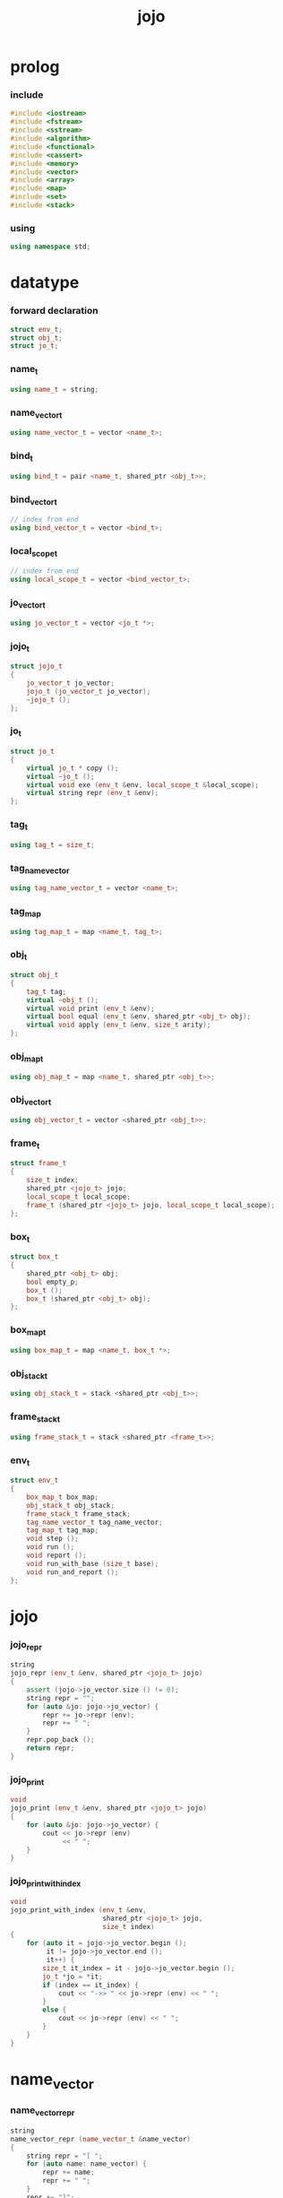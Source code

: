 #+html_head: <link rel="stylesheet" href="css/org-page.css"/>
#+property: tangle jojo.cpp
#+title: jojo

* prolog

*** include

    #+begin_src cpp
    #include <iostream>
    #include <fstream>
    #include <sstream>
    #include <algorithm>
    #include <functional>
    #include <cassert>
    #include <memory>
    #include <vector>
    #include <array>
    #include <map>
    #include <set>
    #include <stack>
    #+end_src

*** using

    #+begin_src cpp
    using namespace std;
    #+end_src

* datatype

*** forward declaration

    #+begin_src cpp
    struct env_t;
    struct obj_t;
    struct jo_t;
    #+end_src

*** name_t

    #+begin_src cpp
    using name_t = string;
    #+end_src

*** name_vector_t

    #+begin_src cpp
    using name_vector_t = vector <name_t>;
    #+end_src

*** bind_t

    #+begin_src cpp
    using bind_t = pair <name_t, shared_ptr <obj_t>>;
    #+end_src

*** bind_vector_t

    #+begin_src cpp
    // index from end
    using bind_vector_t = vector <bind_t>;
    #+end_src

*** local_scope_t

    #+begin_src cpp
    // index from end
    using local_scope_t = vector <bind_vector_t>;
    #+end_src

*** jo_vector_t

    #+begin_src cpp
    using jo_vector_t = vector <jo_t *>;
    #+end_src

*** jojo_t

    #+begin_src cpp
    struct jojo_t
    {
        jo_vector_t jo_vector;
        jojo_t (jo_vector_t jo_vector);
        ~jojo_t ();
    };
    #+end_src

*** jo_t

    #+begin_src cpp
    struct jo_t
    {
        virtual jo_t * copy ();
        virtual ~jo_t ();
        virtual void exe (env_t &env, local_scope_t &local_scope);
        virtual string repr (env_t &env);
    };
    #+end_src

*** tag_t

    #+begin_src cpp
    using tag_t = size_t;
    #+end_src

*** tag_name_vector

    #+begin_src cpp
    using tag_name_vector_t = vector <name_t>;
    #+end_src

*** tag_map

    #+begin_src cpp
    using tag_map_t = map <name_t, tag_t>;
    #+end_src

*** obj_t

    #+begin_src cpp
    struct obj_t
    {
        tag_t tag;
        virtual ~obj_t ();
        virtual void print (env_t &env);
        virtual bool equal (env_t &env, shared_ptr <obj_t> obj);
        virtual void apply (env_t &env, size_t arity);
    };
    #+end_src

*** obj_map_t

    #+begin_src cpp
    using obj_map_t = map <name_t, shared_ptr <obj_t>>;
    #+end_src

*** obj_vector_t

    #+begin_src cpp
    using obj_vector_t = vector <shared_ptr <obj_t>>;
    #+end_src

*** frame_t

    #+begin_src cpp
    struct frame_t
    {
        size_t index;
        shared_ptr <jojo_t> jojo;
        local_scope_t local_scope;
        frame_t (shared_ptr <jojo_t> jojo, local_scope_t local_scope);
    };
    #+end_src

*** box_t

    #+begin_src cpp
    struct box_t
    {
        shared_ptr <obj_t> obj;
        bool empty_p;
        box_t ();
        box_t (shared_ptr <obj_t> obj);
    };
    #+end_src

*** box_map_t

    #+begin_src cpp
    using box_map_t = map <name_t, box_t *>;
    #+end_src

*** obj_stack_t

    #+begin_src cpp
    using obj_stack_t = stack <shared_ptr <obj_t>>;
    #+end_src

*** frame_stack_t

    #+begin_src cpp
    using frame_stack_t = stack <shared_ptr <frame_t>>;
    #+end_src

*** env_t

    #+begin_src cpp
    struct env_t
    {
        box_map_t box_map;
        obj_stack_t obj_stack;
        frame_stack_t frame_stack;
        tag_name_vector_t tag_name_vector;
        tag_map_t tag_map;
        void step ();
        void run ();
        void report ();
        void run_with_base (size_t base);
        void run_and_report ();
    };
    #+end_src

* jojo

*** jojo_repr

    #+begin_src cpp
    string
    jojo_repr (env_t &env, shared_ptr <jojo_t> jojo)
    {
        assert (jojo->jo_vector.size () != 0);
        string repr = "";
        for (auto &jo: jojo->jo_vector) {
            repr += jo->repr (env);
            repr += " ";
        }
        repr.pop_back ();
        return repr;
    }
    #+end_src

*** jojo_print

    #+begin_src cpp
    void
    jojo_print (env_t &env, shared_ptr <jojo_t> jojo)
    {
        for (auto &jo: jojo->jo_vector) {
            cout << jo->repr (env)
                 << " ";
        }
    }
    #+end_src

*** jojo_print_with_index

    #+begin_src cpp
    void
    jojo_print_with_index (env_t &env,
                           shared_ptr <jojo_t> jojo,
                           size_t index)
    {
        for (auto it = jojo->jo_vector.begin ();
             it != jojo->jo_vector.end ();
             it++) {
            size_t it_index = it - jojo->jo_vector.begin ();
            jo_t *jo = *it;
            if (index == it_index) {
                cout << "->> " << jo->repr (env) << " ";
            }
            else {
                cout << jo->repr (env) << " ";
            }
        }
    }
    #+end_src

* name_vector

*** name_vector_repr

    #+begin_src cpp
    string
    name_vector_repr (name_vector_t &name_vector)
    {
        string repr = "[ ";
        for (auto name: name_vector) {
            repr += name;
            repr += " ";
        }
        repr += "]";
        return repr;
    }
    #+end_src

* obj

*** tag

***** tagging

      #+begin_src cpp
      tag_t
      tagging (env_t &env, name_t name)
      {
          auto it = env.tag_map.find (name);
          if (it != env.tag_map.end ()) {
              tag_t tag = it->second;
              return tag;
          }
          else {
              auto tag = env.tag_name_vector.size ();
              env.tag_map [name] = tag;
              env.tag_name_vector.push_back (name);
              return tag;
          }
      }
      #+end_src

***** name_of_tag

      #+begin_src cpp
      name_t
      name_of_tag (env_t &env, tag_t tag)
      {
          return env.tag_name_vector [tag];
      }
      #+end_src

*** local

***** bind_vector_print

      #+begin_src cpp
      void
      bind_vector_print (env_t &env, bind_vector_t bind_vector)
      {
          for (auto it = bind_vector.rbegin ();
               it != bind_vector.rend ();
               it++) {
              cout << "("
                   << distance(bind_vector.rbegin (), it)
                   << " ";
              cout << it->first
                   << " = ";
              auto obj = it->second;
              obj->print (env);
              cout << ") ";
          }
      }
      #+end_src

***** local_scope_print

      #+begin_src cpp
      void
      local_scope_print (env_t &env, local_scope_t local_scope)
      {
          for (auto it = local_scope.rbegin ();
               it != local_scope.rend ();
               it++) {
              cout << "    "
                   << distance(local_scope.rbegin (), it)
                   << " ";
              bind_vector_print (env, *it);
              cout << "\n";
          }
      }
      #+end_src

*** obj

***** obj_t::~obj_t

      #+begin_src cpp
      obj_t::~obj_t ()
      {
          // all classes that will be derived from
          // should have a virtual or protected destructor,
          // otherwise deleting an instance via a pointer
          // to a base class results in undefined behavior.
      }
      #+end_src

***** obj_t::print

      #+begin_src cpp
      void
      obj_t::print (env_t &env)
      {
          cout << "#<"
               << name_of_tag (env, this->tag)
               << ">";
      }
      #+end_src

***** obj_t::equal

      #+begin_src cpp
      bool
      obj_t::equal (env_t &env, shared_ptr <obj_t> obj)
      {
          if (this->tag != obj->tag)
              return false;
          else {
              cout << "- fatal error : obj_t::equal" << "\n"
                   << "  equal is not implemented for  : "
                   << name_of_tag (env, obj->tag) << "\n"
                   << "\n";
              exit (1);
          }
      }
      #+end_src

***** obj_t::apply

      #+begin_src cpp
      void
      obj_t::apply (env_t &env, size_t arity)
      {
          cout << "- fatal error : applying non applicable object" << "\n";
          exit (1);
      }
      #+end_src

*** lambda

***** number_of_obj_in_bind_vector

      #+begin_src cpp
      size_t
      number_of_obj_in_bind_vector (bind_vector_t &bind_vector)
      {
          size_t sum = 0;
          auto begin = bind_vector.begin ();
          auto end = bind_vector.end ();
          for (auto it = begin; it != end; it++)
              if (it->second)
                  sum++;
          return sum;
      }
      #+end_src

***** lambda_o

      #+begin_src cpp
      struct lambda_o: obj_t
      {
          name_vector_t name_vector;
          shared_ptr <jojo_t> jojo;
          bind_vector_t bind_vector;
          local_scope_t local_scope;
          lambda_o (env_t &env,
                    name_vector_t name_vector,
                    shared_ptr <jojo_t> jojo,
                    bind_vector_t bind_vector,
                    local_scope_t local_scope);
          bool equal (env_t &env, shared_ptr <obj_t> obj);
          void apply (env_t &env, size_t arity);
          void print (env_t &env);
      };
      #+end_src

***** lambda_o::lambda_o

      #+begin_src cpp
      lambda_o::
      lambda_o (env_t &env,
                name_vector_t name_vector,
                shared_ptr <jojo_t> jojo,
                bind_vector_t bind_vector,
                local_scope_t local_scope)
      {
          this->tag = tagging (env, "lambda-t");
          this->name_vector = name_vector;
          this->jojo = jojo;
          this->bind_vector = bind_vector;
          this->local_scope = local_scope;
      }
      #+end_src

***** bind_vector_insert_obj

      #+begin_src cpp
      void
      bind_vector_insert_obj (bind_vector_t &bind_vector,
                              shared_ptr <obj_t> obj)
      {
          auto begin = bind_vector.rbegin ();
          auto end = bind_vector.rend ();
          for (auto it = begin; it != end; it++) {
              if (it->second == nullptr) {
                  it->second = obj;
                  return;
              }
          }
          cout << "- fatal error ! bind_vector_insert_obj" << "\n"
               << "  the bind_vector is filled" << "\n"
               << "\n";
          exit (1);
      }
      #+end_src

***** bind_vector_merge_obj_vector

      #+begin_src cpp
      bind_vector_t
      bind_vector_merge_obj_vector (bind_vector_t &old_bind_vector,
                                    obj_vector_t &obj_vector)
      {
          auto bind_vector = old_bind_vector;
          for (auto obj: obj_vector)
              bind_vector_insert_obj (bind_vector, obj);
          return bind_vector;
      }
      #+end_src

***** pick_up_obj_vector

      #+begin_src cpp
      obj_vector_t
      pick_up_obj_vector (env_t &env, size_t counter)
      {
          auto obj_vector = obj_vector_t ();
          while (counter > 0) {
              counter--;
              auto obj = env.obj_stack.top ();
              obj_vector.push_back (obj);
              env.obj_stack.pop ();
          }
          reverse (obj_vector.begin (),
                   obj_vector.end ());
          return obj_vector;
      }
      #+end_src

***** local_scope_extend

      #+begin_src cpp
      local_scope_t
      local_scope_extend (local_scope_t old_local_scope,
                          bind_vector_t bind_vector)
      {
          auto local_scope = old_local_scope;
          local_scope.push_back (bind_vector);
          return local_scope;
      }
      #+end_src

***** lambda_o::apply

      #+begin_src cpp
      void
      lambda_o::apply (env_t &env, size_t arity)
      {
          auto size = this->name_vector.size ();
          auto have = number_of_obj_in_bind_vector (this->bind_vector);
          auto lack = size - have;
          if (lack == arity) {
              auto obj_vector = pick_up_obj_vector
                  (env, arity);
              auto bind_vector = bind_vector_merge_obj_vector
                   (this->bind_vector, obj_vector);
              auto local_scope = local_scope_extend
                  (this->local_scope, bind_vector);
              auto frame = make_shared <frame_t>
                  (this->jojo, local_scope);
              env.frame_stack.push (frame);
          }
          else if (arity < lack) {
              auto obj_vector = pick_up_obj_vector
                  (env, arity);
              auto bind_vector = bind_vector_merge_obj_vector
                  (this->bind_vector, obj_vector);
              auto lambda = make_shared <lambda_o>
                  (env,
                   this->name_vector,
                   this->jojo,
                   bind_vector,
                   this->local_scope);
              env.obj_stack.push (lambda);
          }
          else {
              cout << "- fatal error : lambda_o::apply" << "\n"
                   << "  over-arity apply" << "\n"
                   << "  arity > lack" << "\n"
                   << "  arity : " << arity << "\n"
                   << "  lack : " << lack << "\n"
                   << "\n";
              exit (1);
          }
      }
      #+end_src

***** bind_equal

      #+begin_src cpp
      bool
      bind_equal (env_t &env,
                  bind_t &lhs,
                  bind_t &rhs)
      {
          if (lhs.first != rhs.first) return false;
          return lhs.second->equal (env, rhs.second);
      }
      #+end_src

***** bind_vector_equal

      #+begin_src cpp
      bool
      bind_vector_equal (env_t &env,
                         bind_vector_t &lhs,
                         bind_vector_t &rhs)
      {
          if (lhs.size () != rhs.size ()) return false;
          auto size = lhs.size ();
          auto index = 0;
          while (index < size) {
              if (! bind_equal (env, lhs [index], rhs [index]))
                  return false;
              index++;
          }
          return true;
      }
      #+end_src

***** local_scope_equal

      #+begin_src cpp
      bool
      local_scope_equal (env_t &env,
                         local_scope_t &lhs,
                         local_scope_t &rhs)
      {
          if (lhs.size () != rhs.size ()) return false;
          auto size = lhs.size ();
          auto index = 0;
          while (index < size) {
              if (! bind_vector_equal (env, lhs [index], rhs [index]))
                  return false;
              index++;
          }
          return true;
      }
      #+end_src

***** lambda_o::equal

      #+begin_src cpp
      bool
      lambda_o::equal (env_t &env, shared_ptr <obj_t> obj)
      {
          // raw pointers must be equal first
          if (this != obj.get ()) return false;
          auto that = static_pointer_cast <lambda_o> (obj);
          // then scopes
          if (local_scope_equal
              (env,
               this->local_scope,
               that->local_scope)) return false;
          // then bindings
          if (bind_vector_equal
              (env,
               this->bind_vector,
               that->bind_vector)) return false;
          else return true;
      }
      #+end_src

***** lambda_o::print

      #+begin_src cpp
      void
      lambda_o::print (env_t &env)
      {
          cout << "(lambda "
               << name_vector_repr (this->name_vector)
               << " "
               << jojo_repr (env, this->jojo)
               << ")";
      }
      #+end_src

*** string

***** str_o

      #+begin_src cpp
      struct str_o: obj_t
      {
          string str;
          str_o (env_t &env, string str);
          bool equal (env_t &env, shared_ptr <obj_t> obj);
          void print (env_t &env);
      };
      #+end_src

***** str_o::str_o

      #+begin_src cpp
      str_o::str_o (env_t &env, string str)
      {
          this->tag = tagging (env, "str-t");
          this->str = str;
      }
      #+end_src

***** str_o::print

      #+begin_src cpp
      void str_o::print (env_t &env)
      {
          cout << '"' << this->str << '"';
      }
      #+end_src

***** str_o::equal

      #+begin_src cpp
      bool
      str_o::equal (env_t &env, shared_ptr <obj_t> obj)
      {
          if (this->tag != obj->tag) return false;
          auto that = static_pointer_cast <str_o> (obj);
          return (this->str == that->str);
      }
      #+end_src

*** data

***** data_o

      #+begin_src cpp
      struct data_o: obj_t
      {
          obj_map_t obj_map;
          data_o (env_t &env,
                  tag_t tag,
                  obj_map_t obj_map);
          bool equal (env_t &env, shared_ptr <obj_t> obj);
          void print (env_t &env);
      };
      #+end_src

***** data_o::data_o

      #+begin_src cpp
      data_o::
      data_o (env_t &env,
              tag_t tag,
              obj_map_t obj_map)
      {
          this->tag = tag;
          this->obj_map = obj_map;
      }
      #+end_src

***** obj_map_equal

      #+begin_src cpp
      bool
      obj_map_equal (env_t &env, obj_map_t &lhs, obj_map_t &rhs)
      {
          if (lhs.size () != rhs.size ()) return false;
          for (auto &kv: lhs) {
              auto name = kv.first;
              auto it = rhs.find (name);
              if (it == rhs.end ()) return false;
              if (! kv.second->equal (env, it->second)) return false;
          }
          return true;
      }
      #+end_src

***** data_o::equal

      #+begin_src cpp
      bool
      data_o::equal (env_t &env, shared_ptr <obj_t> obj)
      {
          if (this->tag != obj->tag) return false;
          auto that = static_pointer_cast <data_o> (obj);
          return obj_map_equal (env, this->obj_map, that->obj_map);

      }
      #+end_src

***** [todo] data_o::print

      #+begin_src cpp
      void
      data_o::print (env_t &env)
      {
          // [todo]
      }
      #+end_src

*** data_cons

***** data_cons_o

      #+begin_src cpp
      struct data_cons_o: obj_t
      {
          tag_t type_tag;
          name_vector_t name_vector;
          obj_map_t obj_map;
          data_cons_o (env_t &env,
                       tag_t type_tag,
                       name_vector_t name_vector,
                       obj_map_t obj_map);
          void apply (env_t &env, size_t arity);
          bool equal (env_t &env, shared_ptr <obj_t> obj);
          void print (env_t &env);
      };
      #+end_src

***** data_cons_o::data_cons_o

      #+begin_src cpp
      data_cons_o::
      data_cons_o (env_t &env,
                   tag_t type_tag,
                   name_vector_t name_vector,
                   obj_map_t obj_map)
      {
          this->tag = tagging (env, "data-cons-t");
          this->type_tag = type_tag;
          this->name_vector = name_vector;
          this->obj_map = obj_map;
      }
      #+end_src

***** name_vector_obj_map_lack

      #+begin_src cpp
      name_vector_t
      name_vector_obj_map_lack (name_vector_t &old_name_vector,
                                obj_map_t &obj_map)
      {
          auto name_vector = name_vector_t ();
          for (auto name: old_name_vector) {
              auto it = obj_map.find (name);
              // not found == lack
              if (it == obj_map.end ())
                  name_vector.push_back (name);
          }
          return name_vector;
      }
      #+end_src

***** name_vector_obj_map_arity_lack

      #+begin_src cpp
      name_vector_t
      name_vector_obj_map_arity_lack (name_vector_t &old_name_vector,
                                      obj_map_t &obj_map,
                                      size_t arity)
      {
          auto name_vector = name_vector_obj_map_lack
              (old_name_vector, obj_map);
          auto lack = name_vector.size ();
          auto counter = lack - arity;
          while (counter > 0) {
              counter--;
              name_vector.pop_back ();
          }
          return name_vector;
      }
      #+end_src

***** pick_up_obj_map_and_merge

      #+begin_src cpp
      obj_map_t
      pick_up_obj_map_and_merge (env_t &env,
                                 name_vector_t &lack_name_vector,
                                 obj_map_t &old_obj_map)
      {
          auto obj_map = old_obj_map;
          auto begin = lack_name_vector.rbegin ();
          auto end = lack_name_vector.rend ();
          for (auto it = begin; it != end; it++) {
              name_t name = *it;
              auto obj = env.obj_stack.top ();
              env.obj_stack.pop ();
              obj_map [name] = obj;
          }
          return obj_map;
      }
      #+end_src

***** data_cons_o::apply

      #+begin_src cpp
      void
      data_cons_o::apply (env_t &env, size_t arity)
      {
          auto size = this->name_vector.size ();
          auto have = this->obj_map.size ();
          auto lack = size - have;
          if (lack == arity) {
              auto lack_name_vector = name_vector_obj_map_lack
                  (this->name_vector, this->obj_map);
              auto obj_map = pick_up_obj_map_and_merge
                  (env, lack_name_vector, this->obj_map);
              auto data = make_shared <data_o>
                  (env, this->type_tag, obj_map);
              env.obj_stack.push (data);
          }
          else if (arity < lack) {
              auto lack_name_vector = name_vector_obj_map_arity_lack
                  (this->name_vector, this->obj_map, arity);
              auto obj_map = pick_up_obj_map_and_merge
                  (env, lack_name_vector, this->obj_map);
              auto data_cons = make_shared <data_cons_o>
                  (env, this->type_tag, this->name_vector, obj_map);
              env.obj_stack.push (data_cons);
          }
          else {
              cout << "- fatal error : data_cons_o::apply" << "\n"
                   << "  over-arity apply" << "\n"
                   << "  arity > lack" << "\n"
                   << "  arity : " << arity << "\n"
                   << "  lack : " << lack << "\n"
                   << "\n";
              exit (1);
          }
      }
      #+end_src

***** data_cons_o::equal

      #+begin_src cpp
      bool
      data_cons_o::equal (env_t &env, shared_ptr <obj_t> obj)
      {
          if (this->tag != obj->tag) return false;
          auto that = static_pointer_cast <data_cons_o> (obj);
          if (this->type_tag != that->type_tag) return false;
          return obj_map_equal (env, this->obj_map, that->obj_map);
      }
      #+end_src

***** [todo] data_cons_o::print

      #+begin_src cpp
      void
      data_cons_o::print (env_t &env)
      {
          // [todo]
      }
      #+end_src

*** prim

***** prim_fn

      #+begin_src cpp
      using prim_fn = function
          <void (env_t &, obj_map_t &)>;
      #+end_src

***** prim_o

      #+begin_src cpp
      struct prim_o: obj_t
      {
          name_vector_t name_vector;
          prim_fn fn;
          obj_map_t obj_map;
          prim_o (env_t &env,
                  name_vector_t name_vector,
                  prim_fn fn,
                  obj_map_t obj_map);
          void print (env_t &env);
          bool equal (env_t &env, shared_ptr <obj_t> obj);
          void apply (env_t &env, size_t arity);
      };
      #+end_src

***** prim_o::prim_o

      #+begin_src cpp
      prim_o::prim_o (env_t &env,
                      name_vector_t name_vector,
                      prim_fn fn,
                      obj_map_t obj_map)
      {
          this->tag = tagging (env, "prim-t");
          this->name_vector = name_vector;
          this->fn = fn;
          this->obj_map = obj_map;
      }
      #+end_src

***** [todo] prim_o::print

      #+begin_src cpp
      void prim_o::print (env_t &env)
      {
          cout << "(prim "
               << name_vector_repr (this->name_vector)
               << ")";
      }
      #+end_src

***** prim_o::equal

      #+begin_src cpp
      bool prim_o::equal (env_t &env, shared_ptr <obj_t> obj)
      {
          if (this->tag != obj->tag) return false;
          auto that = static_pointer_cast <prim_o> (obj);
          if (this != obj.get ()) return false;
          return obj_map_equal (env, this->obj_map, that->obj_map);
      }
      #+end_src

***** prim_o::apply

      #+begin_src cpp
      void prim_o::apply (env_t &env, size_t arity)
      {
          auto size = this->name_vector.size ();
          auto have = this->obj_map.size ();
          auto lack = size - have;
          if (lack == arity) {
              auto lack_name_vector = name_vector_obj_map_lack
                  (this->name_vector, this->obj_map);
              auto obj_map = pick_up_obj_map_and_merge
                  (env, lack_name_vector, this->obj_map);
              this->fn (env, obj_map);
          }
          else if (arity < lack) {
              auto lack_name_vector = name_vector_obj_map_arity_lack
                  (this->name_vector, this->obj_map, arity);
              auto obj_map = pick_up_obj_map_and_merge
                  (env, lack_name_vector, this->obj_map);
              auto prim = make_shared <prim_o>
                  (env, this->name_vector, this->fn, obj_map);
              env.obj_stack.push (prim);
          }
          else {
              cout << "- fatal error : prim_o::apply" << "\n"
                   << "  over-arity apply" << "\n"
                   << "  arity > lack" << "\n"
                   << "  arity : " << arity << "\n"
                   << "  lack : " << lack << "\n"
                   << "\n";
              exit (1);
          }
      }
      #+end_src

* env

*** frame

***** frame_t::frame_t

      #+begin_src cpp
      frame_t::frame_t (shared_ptr <jojo_t> jojo,
                        local_scope_t local_scope)
      {
          this->index = 0;
          this->jojo = jojo;
          this->local_scope = local_scope;
      }
      #+end_src

***** frame_report

      #+begin_src cpp
      void
      frame_report (env_t &env, shared_ptr <frame_t> frame)
      {
          cout << "  - [" << frame->index+1
               << "/" << frame->jojo->jo_vector.size ()
               << "] ";
          jojo_print_with_index (env, frame->jojo, frame->index);
          cout << "\n";
          cout << "  - [" << frame->local_scope.size () << "] "
               << "local_scope - "
               << "\n";
          local_scope_print (env, frame->local_scope);
      }
      #+end_src

*** box

***** box_t::box_t

      #+begin_src cpp
      box_t::box_t ()
      {
          this->empty_p = true;
      }

      box_t::box_t (shared_ptr <obj_t> obj)
      {
          this->empty_p = false;
          this->obj = obj;
      }
      #+end_src

***** boxing

      #+begin_src cpp
      box_t *
      boxing (env_t &env, name_t name)
      {
          auto it = env.box_map.find (name);
          if (it != env.box_map.end ())
              return it->second;
          else {
              auto box = new box_t ();
              env.box_map [name] = box;
              return box;
          }
      }
      #+end_src

*** box_map

***** box_map_report

      #+begin_src cpp
      void
      box_map_report (env_t &env)
      {
          cout << "- [" << env.box_map.size () << "] "
               << "box_map - "
               << "\n";
          cout << "  ";
          for (auto &kv: env.box_map) {
              cout << "(" << kv.first << " = ";
              auto box = kv.second;
              box->obj->print (env);
              cout << ") ";
          }
          cout << "\n";
      }
      #+end_src

***** name_of_box

      #+begin_src cpp
      name_t
      name_of_box (env_t &env, box_t *box)
      {
          for (auto &kv: env.box_map) {
              auto name = kv.first;
              if (kv.second == box) {
                  return name;
              }
          }
          return "#non-name";
      }
      #+end_src

*** obj_stack

***** frame_stack_report

      #+begin_src cpp
      void
      frame_stack_report (env_t &env)
      {
          cout << "- [" << env.frame_stack.size () << "] "
               << "frame_stack - "
               << "\n";
          frame_stack_t frame_stack = env.frame_stack;
          while (! frame_stack.empty ()) {
             auto frame = frame_stack.top ();
             frame_report (env, frame);
             frame_stack.pop ();
          }
      }
      #+end_src

*** frame_stack

***** obj_stack_report

      #+begin_src cpp
      void
      obj_stack_report (env_t &env)
      {
          cout << "- [" << env.obj_stack.size () << "] "
               << "obj_stack - "
               << "\n";
          cout << "  ";
          auto obj_stack = env.obj_stack;
          while (! obj_stack.empty ()) {
              auto obj = obj_stack.top ();
              obj->print (env);
              cout << " ";
              obj_stack.pop ();
          }
          cout << "\n";
      }
      #+end_src

*** env_t::step

    #+begin_src cpp
    void
    env_t::step ()
    {
        auto frame = this->frame_stack.top ();
        size_t size = frame->jojo->jo_vector.size ();
        // it is assumed that jojo in frame are not empty
        assert (size != 0);
        size_t index = frame->index;
        frame->index++;
        // handle proper tail call
        if (index+1 == size) this->frame_stack.pop ();
        // since the last frame might be drop,
        //   we pass last local_scope as an extra argument.
        frame->jojo->jo_vector[index]->exe (*this, frame->local_scope);
    }
    #+end_src

*** env_t::run

    #+begin_src cpp
    void
    env_t::run ()
    {
        while (!this->frame_stack.empty ()) {
            this->step ();
        }
    }
    #+end_src

*** env_t::report

    #+begin_src cpp
    void
    env_t::report ()
    {
        box_map_report (*this);
        frame_stack_report (*this);
        obj_stack_report (*this);
        cout << "\n";
    }
    #+end_src

*** env_t::run_with_base

    #+begin_src cpp
    void
    env_t::run_with_base (size_t base)
    {
        while (this->frame_stack.size () > base) {
            this->step ();
        }
    }
    #+end_src

*** env_t::run_and_report

    #+begin_src cpp
    void
    env_t::run_and_report ()
    {
        this->report ();
        this->run ();
        this->report ();
    }
    #+end_src

* jo

*** jojo

***** jojo_t::jojo_t

      #+begin_src cpp
      jojo_t::
      jojo_t (jo_vector_t jo_vector)
      {
          this->jo_vector = jo_vector;
      }
      #+end_src

***** jojo_t::~jojo_t

      #+begin_src cpp
      jojo_t::
      ~jojo_t ()
      {
          for (jo_t *jo_ptr: this->jo_vector)
              delete jo_ptr;
      }
      #+end_src

*** jo

***** jo_t::copy


      #+begin_src cpp
      jo_t *
      jo_t::copy ()
      {
          cout << "- fatal error : jo_t::copy unknown jo" << "\n";
          exit (1);
      }
      #+end_src

***** jo_t::~jo_t

      #+begin_src cpp
      jo_t::~jo_t ()
      {
          // all classes that will be derived from
          // should have a virtual or protected destructor,
          // otherwise deleting an instance via a pointer
          // to a base class results in undefined behavior.
      }
      #+end_src

***** jo_t::exe

      #+begin_src cpp
      void
      jo_t::exe (env_t &env, local_scope_t &local_scope)
      {
          cout << "- fatal error : unknown jo" << "\n";
          exit (1);
      }
      #+end_src

***** jo_t::repr

      #+begin_src cpp
      string
      jo_t::repr (env_t &env)
      {
          return "(unknown)";
      }
      #+end_src

*** ref_jo

***** ref_jo_t

      #+begin_src cpp
      struct ref_jo_t: jo_t
      {
          box_t *box;
          ref_jo_t (box_t *box);
          jo_t * copy ();
          void exe (env_t &env, local_scope_t &local_scope);
          string repr (env_t &env);
      };
      #+end_src

***** ref_jo_t::ref_jo_t

      #+begin_src cpp
      ref_jo_t::ref_jo_t (box_t *box)
      {
          this->box = box;
      }
      #+end_src

***** ref_jo_t::copy

      #+begin_src cpp
      jo_t *
      ref_jo_t::copy ()
      {
          return new ref_jo_t (this->box);
      }
      #+end_src

***** ref_jo_t::exe

      #+begin_src cpp
      void
      ref_jo_t::exe (env_t &env, local_scope_t &local_scope)
      {
          assert (! this->box->empty_p);
          env.obj_stack.push (this->box->obj);
      }
      #+end_src

***** ref_jo_t::repr

      #+begin_src cpp
      string
      ref_jo_t::repr (env_t &env)
      {
          return name_of_box (env, this->box);
      }
      #+end_src

*** local_ref_jo

***** local_ref_jo_t

      #+begin_src cpp
      struct local_ref_jo_t: jo_t
      {
          size_t level;
          size_t index;
          local_ref_jo_t (size_t level, size_t index);
          jo_t * copy ();
          void exe (env_t &env, local_scope_t &local_scope);
          string repr (env_t &env);
      };
      #+end_src

***** local_ref_jo_t::local_ref_jo_t

      #+begin_src cpp
      local_ref_jo_t::
      local_ref_jo_t (size_t level, size_t index)
      {
          this->level = level;
          this->index = index;
      }
      #+end_src

***** local_ref_jo_t::copy

      #+begin_src cpp
      jo_t *
      local_ref_jo_t::copy ()
      {
          return new local_ref_jo_t (this->level, this->index);
      }
      #+end_src

***** vector_rev_ref

      #+begin_src cpp
      template <class T>
      T
      vector_rev_ref (vector <T> vect, size_t rev_index)
      {
          size_t size = vect.size ();
          size_t index = size - rev_index - 1;
          return vect [index];
      }
      #+end_src

***** local_ref_jo_t::exe

      #+begin_src cpp
      void
      local_ref_jo_t::exe (env_t &env, local_scope_t &local_scope)
      {
          // this is the only place where
          //   the local_scope in the arg of exe is uesd.
          auto bind_vector =
              vector_rev_ref (local_scope, this->level);
          auto bind =
              vector_rev_ref (bind_vector, this->index);
          auto obj = bind.second;
          env.obj_stack.push (obj);
      }
      #+end_src

***** local_ref_jo_t::repr

      #+begin_src cpp
      string
      local_ref_jo_t::repr (env_t &env)
      {
          return "(local " +
              to_string (this->level) + " " +
              to_string (this->index) + ")";
      }
      #+end_src

*** lambda_jo

***** lambda_jo_t

      #+begin_src cpp
      struct lambda_jo_t: jo_t
      {
          name_vector_t name_vector;
          shared_ptr <jojo_t> jojo;
          lambda_jo_t (name_vector_t name_vector,
                       shared_ptr <jojo_t> jojo);
          jo_t * copy ();
          void exe (env_t &env, local_scope_t &local_scope);
          string repr (env_t &env);
      };
      #+end_src

***** lambda_jo_t::lambda_jo_t

      #+begin_src cpp
      lambda_jo_t::
      lambda_jo_t (name_vector_t name_vector,
                   shared_ptr <jojo_t> jojo)
      {
          this->name_vector = name_vector;
          this->jojo = jojo;
      }
      #+end_src

***** lambda_jo_t::copy

      #+begin_src cpp
      jo_t *
      lambda_jo_t::copy ()
      {
          return new lambda_jo_t (this->name_vector, this->jojo);
      }
      #+end_src

***** bind_vector_from_name_vector

      #+begin_src cpp
      bind_vector_t
      bind_vector_from_name_vector (name_vector_t &name_vector)
      {
          auto bind_vector = bind_vector_t ();
          auto begin = name_vector.begin ();
          auto end = name_vector.end ();
          for (auto it = begin; it != end; it++)
              bind_vector.push_back (make_pair (*it, nullptr));
          return bind_vector;
      }
      #+end_src

***** lambda_jo_t::exe

      #+begin_src cpp
      void
      lambda_jo_t::exe (env_t &env, local_scope_t &local_scope)
      {
          auto frame = env.frame_stack.top ();
          auto lambda = make_shared <lambda_o>
              (env,
               this->name_vector,
               this->jojo,
               bind_vector_from_name_vector (this->name_vector),
               frame->local_scope);
          env.obj_stack.push (lambda);
      }
      #+end_src

***** lambda_jo_t::repr

      #+begin_src cpp
      string
      lambda_jo_t::repr (env_t &env)
      {
          return "(lambda " +
              name_vector_repr (this->name_vector) +
              " " +
              jojo_repr (env, this->jojo) +
              ")";
      }
      #+end_src

*** field_jo

***** field_jo_t

      #+begin_src cpp
      struct field_jo_t: jo_t
      {
          name_t name;
          jo_t * copy ();
          field_jo_t (name_t name);
          void exe (env_t &env, local_scope_t &local_scope);
          string repr (env_t &env);
      };
      #+end_src

***** field_jo_t::field_jo_t

      #+begin_src cpp
      field_jo_t::field_jo_t (name_t name)
      {
          this->name = name;
      }
      #+end_src

***** field_jo_t::copy

      #+begin_src cpp
      jo_t *
      field_jo_t::copy ()
      {
          return new field_jo_t (this->name);
      }
      #+end_src

***** field_jo_t::exe

      #+begin_src cpp
      void
      field_jo_t::exe (env_t &env, local_scope_t &local_scope)
      {
          auto obj = env.obj_stack.top ();
          env.obj_stack.pop ();
          auto data = static_pointer_cast <data_o> (obj);
          auto it = data->obj_map.find (this->name);
          if (it != data->obj_map.end ()) {
              env.obj_stack.push (it->second);
              return;
          }
          cout << "- fatal error ! unknown field : "
               << this->name
               << "\n";
          exit (1);
      }
      #+end_src

***** field_jo_t::repr

      #+begin_src cpp
      string
      field_jo_t::repr (env_t &env)
      {
          return "." + this->name;
      }
      #+end_src

*** apply_jo

***** apply_jo_t

      #+begin_src cpp
      struct apply_jo_t: jo_t
      {
          size_t arity;
          apply_jo_t (size_t arity);
          jo_t * copy ();
          void exe (env_t &env, local_scope_t &local_scope);
          string repr (env_t &env);
      };
      #+end_src

***** apply_jo_t::apply_jo_t

      #+begin_src cpp
      apply_jo_t::
      apply_jo_t (size_t arity)
      {
          this->arity = arity;
      }
      #+end_src

***** apply_jo_t::copy

      #+begin_src cpp
      jo_t *
      apply_jo_t::copy ()
      {
          return new apply_jo_t (this->arity);
      }
      #+end_src

***** apply_jo_t::exe

      #+begin_src cpp
      void
      apply_jo_t::exe (env_t &env, local_scope_t &local_scope)
      {
          auto obj = env.obj_stack.top ();
          env.obj_stack.pop ();
          obj->apply (env, this->arity);
      }
      #+end_src

***** apply_jo_t::repr

      #+begin_src cpp
      string
      apply_jo_t::repr (env_t &env)
      {
          return "apply";
      }
      #+end_src

* define

*** define

    #+begin_src cpp
    void
    define (env_t &env, name_t name, shared_ptr <obj_t> obj)
    {
        auto it = env.box_map.find (name);
        if (it != env.box_map.end ()) {
            box_t *box = it->second;
            box->empty_p = false;
            box->obj = obj;
        }
        else {
            env.box_map [name] = new box_t (obj);
        }
    }
    #+end_src

*** sig_t

    #+begin_src cpp
    using sig_t = name_vector_t;
    #+end_src

*** name_of_sig

    #+begin_src cpp
    name_t
    name_of_sig (sig_t &sig)
    {
        return sig [0];
    }
    #+end_src

*** name_vector_of_sig

    #+begin_src cpp
    name_vector_t
    name_vector_of_sig (sig_t &sig)
    {
        auto name_vector = name_vector_t ();
        auto begin = sig.begin () + 1;
        auto end = sig.end ();
        for (auto it = begin; it != end; it++) {
            name_vector.push_back (*it);
        }
        return name_vector;
    }
    #+end_src

*** define_prim

    #+begin_src cpp
    void
    define_prim (env_t &env, sig_t sig, prim_fn fn)
    {
        auto name = name_of_sig (sig);
        auto name_vector = name_vector_of_sig (sig);
        define (env, name,
                make_shared <prim_o>
                (env, name_vector, fn, obj_map_t ()));
    }
    #+end_src

* *test*

*** new_frame_from_jojo

    #+begin_src cpp
    shared_ptr <frame_t>
    new_frame_from_jojo (shared_ptr <jojo_t> jojo)
    {
        return make_shared <frame_t>
            (jojo, local_scope_t ());
    }
    #+end_src

*** new_frame_from_jo_vector

    #+begin_src cpp
    shared_ptr <frame_t>
    new_frame_from_jo_vector (jo_vector_t jo_vector)
    {
        auto jojo = make_shared <jojo_t> (jo_vector);
        return make_shared <frame_t>
            (jojo, local_scope_t ());
    }
    #+end_src

*** assert

***** assert_pop_eq

      #+begin_src cpp
      void
      assert_pop_eq (env_t &env, shared_ptr <obj_t> obj)
      {
          auto that = env.obj_stack.top ();
          assert (obj->equal (env, that));
          env.obj_stack.pop ();
      }
      #+end_src

***** assert_tos_eq

      #+begin_src cpp
      void
      assert_tos_eq (env_t &env, shared_ptr <obj_t> obj)
      {
          auto that = env.obj_stack.top ();
          assert (obj->equal (env, that));
      }
      #+end_src

***** assert_stack_size

      #+begin_src cpp
      void
      assert_stack_size (env_t &env, size_t size)
      {
          assert (env.obj_stack.size () == size);
      }
      #+end_src

*** [todo] import_test

    #+begin_src cpp
    void import_test (env_t &env)
    {

    }
    #+end_src

* *bool*

*** jj_true_c

    #+begin_src cpp
    shared_ptr <data_o>
    jj_true_c (env_t &env)
    {
       return make_shared <data_o>
           (env,
            tagging (env, "true-t"),
            obj_map_t ());
    }
    #+end_src

*** jj_false_c

    #+begin_src cpp
    shared_ptr <data_o>
    jj_false_c (env_t &env)
    {
       return make_shared <data_o>
           (env,
            tagging (env, "false-t"),
            obj_map_t ());
    }
    #+end_src

*** import_bool

    #+begin_src cpp
    void
    import_bool (env_t &env)
    {
        define (env, "true-c", jj_true_c (env));
        define (env, "false-c", jj_false_c (env));
    }
    #+end_src

*** test_bool

    #+begin_src cpp
    void
    test_bool ()
    {
        auto env = env_t ();

        import_bool (env);

        jo_vector_t jo_vector = {
            new ref_jo_t (boxing (env, "true-c")),
            new ref_jo_t (boxing (env, "false-c")),
        };

        env.frame_stack.push (new_frame_from_jo_vector (jo_vector));

        // {
        //     env.report ();
        //     env.run ();
        //     env.report ();
        // }

        {
            env.run ();
            assert_stack_size (env, 2);
            assert_pop_eq (env, jj_false_c (env));
            assert_pop_eq (env, jj_true_c (env));
            assert_stack_size (env, 0);
        }
    }
    #+end_src

* *list*

*** null_c

    #+begin_src cpp
    shared_ptr <data_o>
    null_c (env_t &env)
    {
       return make_shared <data_o>
           (env,
            tagging (env, "null-t"),
            obj_map_t ());
    }
    #+end_src

*** cons_c

    #+begin_src cpp
    shared_ptr <data_o>
    cons_c (env_t &env,
            shared_ptr <obj_t> car,
            shared_ptr <obj_t> cdr)
    {
        auto obj_map = obj_map_t ();
        obj_map ["car"] = car;
        obj_map ["cdr"] = cdr;
        return make_shared <data_o>
            (env,
             tagging (env, "cons-t"),
             obj_map);
    }
    #+end_src

*** car

    #+begin_src cpp
    shared_ptr <obj_t>
    car (env_t &env, shared_ptr <obj_t> a)
    {
        assert (a->tag == tagging (env, "cons-t"));
        auto cons = static_pointer_cast <data_o> (a);
        return cons->obj_map ["car"];
    }
    #+end_src

*** cdr

    #+begin_src cpp
    shared_ptr <obj_t>
    cdr (env_t &env, shared_ptr <obj_t> a)
    {
        assert (a->tag == tagging (env, "cons-t"));
        auto cons = static_pointer_cast <data_o> (a);
        return cons->obj_map ["cdr"];
    }
    #+end_src

*** null_p

    #+begin_src cpp
    bool
    null_p (env_t &env, shared_ptr <obj_t> a)
    {
        return a->tag == tagging (env, "null-t");
    }
    #+end_src

*** cons_p

    #+begin_src cpp
    bool
    cons_p (env_t &env, shared_ptr <obj_t> a)
    {
        return a->tag == tagging (env, "cons-t");
    }
    #+end_src

*** list_p

    #+begin_src cpp
    bool
    list_p (env_t &env, shared_ptr <obj_t> a)
    {
        return null_p (env, a)
            || cons_p (env, a);
    }
    #+end_src

*** list_length

    #+begin_src cpp
    size_t
    list_length (env_t &env, shared_ptr <obj_t> l)
    {
        assert (list_p (env, l));
        auto length = 0;
        while (! null_p (env, l)) {
            length++;
            l = cdr (env, l);
        }
        return length;
    }
    #+end_src

*** jj_null_c

    #+begin_src cpp
    shared_ptr <data_o>
    jj_null_c (env_t &env)
    {
       return make_shared <data_o>
           (env,
            tagging (env, "null-t"),
            obj_map_t ());
    }
    #+end_src

*** jj_cons_c

    #+begin_src cpp
    shared_ptr <data_cons_o>
    jj_cons_c (env_t &env)
    {
        return make_shared <data_cons_o>
            (env,
             tagging (env, "cons-t"),
             name_vector_t ({ "car", "cdr" }),
             obj_map_t ());
    }
    #+end_src

*** import_list

    #+begin_src cpp
    void
    import_list (env_t &env)
    {
        define (env, "null-c", jj_null_c (env));
        define (env, "cons-c", jj_cons_c (env));
    }
    #+end_src

*** test_list

    #+begin_src cpp
    void
    test_list ()
    {
        auto env = env_t ();

        import_list (env);

        define (env, "s1", make_shared <str_o> (env, "bye"));
        define (env, "s2", make_shared <str_o> (env, "world"));

        jo_vector_t jo_vector = {
            new ref_jo_t (boxing (env, "s1")),
            new ref_jo_t (boxing (env, "s2")),
            new ref_jo_t (boxing (env, "cons-c")),
            new apply_jo_t (2),
            new field_jo_t ("cdr"),
        };

        env.frame_stack.push (new_frame_from_jo_vector (jo_vector));

        // {
        //     env.report ();
        //     env.run ();
        //     env.report ();
        // }

        {
            env.run ();
            assert_stack_size (env, 1);
            assert_pop_eq (env, make_shared <str_o> (env, "world"));
            assert_stack_size (env, 0);
        }
    }
    #+end_src

* *str*

*** string_p

    #+begin_src cpp
    bool
    str_p (env_t &env, shared_ptr <obj_t> a)
    {
        return a->tag == tagging (env, "str-t");
    }
    #+end_src

*** jj_str_print

    #+begin_src cpp
    sig_t jj_str_print_sig = { "str-print", "string" };
    // -- str-t ->
    void jj_str_print (env_t &env, obj_map_t &obj_map)
    {
        auto str = static_pointer_cast <str_o> (obj_map ["string"]);
        cout << str->str;
    }
    #+end_src

*** import_str

    #+begin_src cpp
    void
    import_str (env_t &env)
    {
        define_prim (env,
                     jj_str_print_sig,
                     jj_str_print);
    }
    #+end_src

*** [todo] test_str

    #+begin_src cpp
    void
    test_str ()
    {

    }
    #+end_src

* *vect*

*** obj_vect_t

    #+begin_src cpp
    using obj_vect_t = vector <shared_ptr <obj_t>>;
    #+end_src

*** vect_o

    #+begin_src cpp
    struct vect_o: obj_t
    {
        obj_vect_t vect;
        vect_o (env_t &env, obj_vect_t vect);
        bool equal (env_t &env, shared_ptr <obj_t> obj);
        // void print (env_t &env);
    };
    #+end_src

*** vect_o::vect_o

    #+begin_src cpp
    vect_o::vect_o (env_t &env, vector <shared_ptr <obj_t>> vect)
    {
        this->tag = tagging (env, "vect-t");
        this->vect = vect;
    }
    #+end_src

*** obj_equal

    #+begin_src cpp
    bool
    obj_equal (env_t &env,
               shared_ptr <obj_t> &lhs,
               shared_ptr <obj_t> &rhs)
    {
        return lhs->equal (env, rhs);
    }
    #+end_src

*** vect_equal

    #+begin_src cpp
    bool
    vect_equal (env_t &env,
                obj_vect_t &lhs,
                obj_vect_t &rhs)
    {
        if (lhs.size () != rhs.size ()) return false;
        auto size = lhs.size ();
        auto index = 0;
        while (index < size) {
            if (! obj_equal (env, lhs [index], rhs [index]))
                return false;
            index++;
        }
        return true;
    }
    #+end_src

*** vect_o::equal

    #+begin_src cpp
    bool
    vect_o::equal (env_t &env, shared_ptr <obj_t> obj)
    {
        if (this->tag != obj->tag) return false;
        auto that = static_pointer_cast <vect_o> (obj);
        return vect_equal (env, this->vect, that->vect);
    }
    #+end_src

*** [todo] vect_o::print

    #+begin_src cpp
    // void
    // vect_o::print (env_t &env)
    // {

    // }
    #+end_src

*** vect_p

    #+begin_src cpp
    bool
    vect_p (env_t &env, shared_ptr <obj_t> a)
    {
        return a->tag == tagging (env, "vect-t");
    }
    #+end_src

*** list_to_vect

    #+begin_src cpp
    shared_ptr <vect_o>
    list_to_vect (env_t &env, shared_ptr <obj_t> a)
    {
        auto vect = obj_vect_t ();
        auto l = static_pointer_cast <data_o> (a);
        while (! null_p (env, l)) {
            vect.push_back (car (env, l));
            l = static_pointer_cast <data_o>
                (cdr (env, l));
        }
        return make_shared <vect_o> (env, vect);
    }
    #+end_src

*** jj_list_to_vect

    #+begin_src cpp
    sig_t jj_list_to_vect_sig = { "list-to-vect", "list" };
    // -- (list-t t) -> (vect-t t)
    void jj_list_to_vect (env_t &env, obj_map_t &obj_map)
    {
        env.obj_stack.push (list_to_vect (env, obj_map ["list"]));
    }
    #+end_src

*** vect_to_list

    #+begin_src cpp
    shared_ptr <data_o>
    vect_to_list (env_t &env, shared_ptr <obj_t> a)
    {
        auto v = static_pointer_cast <vect_o> (a);
        auto vect = v->vect;
        auto result = null_c (env);
        auto begin = vect.rbegin ();
        auto end = vect.rend ();
        for (auto it = begin; it != end; it++)
            result = cons_c (env, *it, result);
        return result;
    }
    #+end_src

*** jj_vect_to_list

    #+begin_src cpp
    sig_t jj_vect_to_list_sig = { "vect-to-list", "vect" };
    // -- (vect-t t) -> (list-t t)
    void jj_vect_to_list (env_t &env, obj_map_t &obj_map)
    {
        env.obj_stack.push (vect_to_list (env, obj_map ["vect"]));
    }
    #+end_src

*** import_vect

    #+begin_src cpp
    void
    import_vect (env_t &env)
    {
        define_prim (env,
                     jj_list_to_vect_sig,
                     jj_list_to_vect);
        define_prim (env,
                     jj_vect_to_list_sig,
                     jj_vect_to_list);
    }
    #+end_src

*** test_vect

    #+begin_src cpp
    void
    test_vect ()
    {
        auto env = env_t ();

        import_list (env);
        import_vect (env);

        define (env, "s1", make_shared <str_o> (env, "bye"));
        define (env, "s2", make_shared <str_o> (env, "world"));

        jo_vector_t jo_vector = {
            new ref_jo_t (boxing (env, "s1")),
            new ref_jo_t (boxing (env, "s2")),
            new ref_jo_t (boxing (env, "null-c")),
            new ref_jo_t (boxing (env, "cons-c")),
            new apply_jo_t (2),
            new ref_jo_t (boxing (env, "cons-c")),
            new apply_jo_t (2),
            new ref_jo_t (boxing (env, "list-to-vect")),
            new apply_jo_t (1),
            new ref_jo_t (boxing (env, "vect-to-list")),
            new apply_jo_t (1),
            new field_jo_t ("cdr"),
            new field_jo_t ("car"),
        };

        env.frame_stack.push (new_frame_from_jo_vector (jo_vector));

        // {
        //     env.report ();
        //     env.run ();
        //     env.report ();
        // }

        {
            env.run ();
            assert_stack_size (env, 1);
            assert_pop_eq (env, make_shared <str_o> (env, "world"));
            assert_stack_size (env, 0);
        }
    }
    #+end_src

* *dict*

*** [todo] import_dict

    #+begin_src cpp
    void
    import_dict (env_t &env)
    {

    }
    #+end_src

*** [todo] test_dict

    #+begin_src cpp
    void
    test_dict ()
    {

    }
    #+end_src

* *sexp*

*** string_vector_t

    #+begin_src cpp
    using string_vector_t = vector <string> ;
    #+end_src

*** space_char_p

    #+begin_src cpp
    bool space_char_p (char c)
    {
        return (c == ' '  ||
                c == '\n' ||
                c == '\t');
    }
    #+end_src

*** delimiter_char_p

    #+begin_src cpp
    bool delimiter_char_p (char c)
    {
        return (c == '(' ||
                c == ')' ||
                c == '[' ||
                c == ']' ||
                c == '{' ||
                c == '}' ||
                c == ',' ||
                c == ';' ||
                c == '`' ||
                c == '\'');
    }
    #+end_src

*** string_from_char

    #+begin_src cpp
    string
    string_from_char (char c)
    {
        string str = "";
        str.push_back (c);
        return str;
    }
    #+end_src

*** doublequote_char_p

    #+begin_src cpp
    bool doublequote_char_p (char c)
    {
        return c == '"';
    }
    #+end_src

*** find_word_length

    #+begin_src cpp
    size_t find_word_length (string code, size_t begin)
    {
        size_t length = code.length ();
        size_t index = begin;
        while (true) {
            if (index == length)
                return index - begin;
            char c = code [index];
            if (space_char_p (c) or
                doublequote_char_p (c) or
                delimiter_char_p (c))
                return index - begin;
            index++;
        }
    }
    #+end_src

*** scan_word_vector

    #+begin_src cpp
    string_vector_t
    scan_word_vector (string code)
    {
        auto string_vector = string_vector_t ();
        size_t i = 0;
        size_t length = code.length ();
        while (i < length) {
            char c = code [i];
            if (space_char_p (c)) i++;
            else if (delimiter_char_p (c)) {
                string_vector.push_back (string_from_char (c));
                i++;
            }
            // else if (doublequote_char_p (c)) {
            // }
            else {
                auto word_length = find_word_length (code, i);
                string word = code.substr (i, word_length);
                string_vector.push_back (word);
                i += word_length;
            }
        }
        return string_vector;
    }
    #+end_src

*** string_vector_to_string_list

    #+begin_src cpp
    shared_ptr <data_o>
    string_vector_to_string_list
    (env_t &env, string_vector_t &string_vector)
    {
        auto begin = string_vector.rbegin ();
        auto end = string_vector.rend ();
        auto collect = null_c (env);
        for (auto it = begin; it != end; it++) {
            auto obj = make_shared <str_o> (env, *it);
            collect = cons_c (env, obj, collect);
        }
        return collect;
    }
    #+end_src

*** [note] about literal in quote

    | ( ) | list-t |
    | [ ] | vect-t |
    | { } | dict-t |

*** scan_word_list

    #+begin_src cpp
    shared_ptr <data_o>
    // scan_word_list (env_t &env, shared_ptr <str_o> code)
    scan_word_list (env_t &env, shared_ptr <obj_t> a)
    {
        auto code = static_pointer_cast <str_o> (a);
        auto word_vector = scan_word_vector (code->str);
        return string_vector_to_string_list
            (env, word_vector);
    }
    #+end_src

*** bar_word_p

    #+begin_src cpp
    bool
    bar_word_p (string word)
    {
        return word == "("
            || word == "["
            || word == "{";
    }
    #+end_src

*** ket_word_p

    #+begin_src cpp
    bool
    ket_word_p (string word)
    {
        return word == ")"
            || word == "]"
            || word == "}";
    }
    #+end_src

*** quote_word_p

    #+begin_src cpp
    bool
    quote_word_p (string word)
    {
        return word == "'"
            || word == "`";
    }
    #+end_src

*** bar_word_to_ket_word

    #+begin_src cpp
    string
    bar_word_to_ket_word (string bar)
    {
        assert (bar_word_p (bar));
        if (bar == "(") return ")";
        if (bar == "[") return "]";
        if (bar == "{") return "}";
        cout << "bar_word_to_ket_word fail\n";
        exit (1);
    }
    #+end_src

*** word_list_head_with_bar_ket_counter

    #+begin_src cpp
    shared_ptr <data_o>
    word_list_head_with_bar_ket_counter
    (env_t &env,
     shared_ptr <obj_t> a,
     string bar,
     string ket,
     size_t counter)
    {
        auto word_list = static_pointer_cast <data_o> (a);
        if (counter == 0)
            return null_c (env);
        auto head = static_pointer_cast <str_o>
            (car (env, word_list));
        auto word = head->str;
        if (word == bar)
            return cons_c
                (env, head, word_list_head_with_bar_ket_counter
                 (env,
                  cdr (env, word_list),
                  bar, ket, counter + 1));
        if (word == ket)
            return cons_c
                (env, head, word_list_head_with_bar_ket_counter
                 (env,
                  cdr (env, word_list),
                  bar, ket, counter - 1));
        else
            return cons_c
                (env, head, word_list_head_with_bar_ket_counter
                 (env,
                  cdr (env, word_list),
                  bar, ket, counter));
    }
    #+end_src

*** word_list_head

    #+begin_src cpp
    shared_ptr <data_o>
    word_list_head (env_t &env, shared_ptr <obj_t> a)
    {
        assert (cons_p (env, a));
        auto word_list = static_pointer_cast <data_o> (a);
        auto head = static_pointer_cast <str_o>
            (car (env, word_list));
        auto word = head->str;
        if (bar_word_p (word)) {
            auto bar = word;
            auto ket = bar_word_to_ket_word (word);
            return cons_c
                (env, head, word_list_head_with_bar_ket_counter
                 (env,
                  cdr (env, word_list),
                  bar, ket, 1));
        }
        else {
            return cons_c (env, head, null_c (env));
        }
    }
    #+end_src

*** word_list_rest_with_bar_ket_counter

    #+begin_src cpp
    shared_ptr <data_o>
    word_list_rest_with_bar_ket_counter
    (env_t &env,
     shared_ptr <obj_t> a,
     string bar,
     string ket,
     size_t counter)
    {
        auto word_list = static_pointer_cast <data_o> (a);
        if (counter == 0)
            return word_list;
        auto head = static_pointer_cast <str_o>
            (car (env, word_list));
        auto word = head->str;
        if (word == bar)
            return word_list_rest_with_bar_ket_counter
                (env,
                 cdr (env, word_list),
                 bar, ket, counter + 1);
        if (word == ket)
            return word_list_rest_with_bar_ket_counter
                (env,
                 cdr (env, word_list),
                 bar, ket, counter - 1);
        else
            return word_list_rest_with_bar_ket_counter
                (env,
                 cdr (env, word_list),
                 bar, ket, counter);
    }
    #+end_src

*** word_list_rest

    #+begin_src cpp
    shared_ptr <data_o>
    word_list_rest (env_t &env, shared_ptr <obj_t> a)
    {
        assert (cons_p (env, a));
        auto word_list = static_pointer_cast <data_o> (a);
        auto head = static_pointer_cast <str_o>
            (car (env, word_list));
        auto word = head->str;
        if (bar_word_p (word)) {
            auto bar = word;
            auto ket = bar_word_to_ket_word (word);
            return word_list_rest_with_bar_ket_counter
                (env,
                 cdr (env, word_list),
                 bar, ket, 1);
        }
        else
            return static_pointer_cast <data_o>
                (cdr (env, word_list));
    }
    #+end_src

*** word_list_drop_ket

    #+begin_src cpp
    shared_ptr <data_o>
    word_list_drop_ket
    (env_t &env,
     shared_ptr <obj_t> a,
     string ket)
    {
        auto word_list = static_pointer_cast <data_o> (a);
        auto head = car (env, word_list);
        auto rest = cdr (env, word_list);
        auto next = cdr (env, cdr (env, word_list));
        auto car_rest = static_pointer_cast <str_o> (car (env, rest));
        auto word = car_rest->str;
        if (null_p (env, next)) {
            assert (word == ket);
            return cons_c (env, head, null_c (env));
        }
        else {
            return cons_c (env, head,
                           word_list_drop_ket (env, rest, ket));
        }
    }
    #+end_src

*** parse_sexp

    #+begin_src cpp
    shared_ptr <data_o>
    parse_sexp_list (env_t &env, shared_ptr <obj_t> a);

    shared_ptr <obj_t>
    parse_sexp (env_t &env, shared_ptr <obj_t> a)
    {
        auto word_list = static_pointer_cast <data_o> (a);
        auto head = static_pointer_cast <str_o>
            (car (env, word_list));
        auto word = head->str;
        auto rest = cdr (env, word_list);
        if (word == "(")
            return parse_sexp_list
                (env, word_list_drop_ket (env, rest, ")"));
        else if (word == "[")
            return list_to_vect
                (env, parse_sexp_list
                 (env, word_list_drop_ket (env, rest, "]")));
        else if (word == "'")
            return cons_c (env, make_shared <str_o> (env, "quote"),
                           cons_c (env,
                                   parse_sexp (env, rest),
                                   null_c (env)));
        else if (word == "`")
            return cons_c (env, make_shared <str_o> (env, "partquote"),
                           cons_c (env,
                                   parse_sexp (env, rest),
                                   null_c (env)));
        else
            return head;
    }
    #+end_src

*** parse_sexp_list

    #+begin_src cpp
    shared_ptr <data_o>
    parse_sexp_list (env_t &env, shared_ptr <obj_t> a)
    {
        auto word_list = static_pointer_cast <data_o> (a);
        if (null_p (env, word_list))
            return word_list;
        else
            return cons_c
                (env,
                 parse_sexp (env, word_list_head (env, word_list)),
                 parse_sexp_list (env, word_list_rest (env, word_list)));
    }
    #+end_src

*** sexp_repr

    #+begin_src cpp
    string
    sexp_list_repr (env_t &env, shared_ptr <obj_t> a);

    string
    sexp_repr (env_t &env, shared_ptr <obj_t> a)
    {
        if (null_p (env, a)) {
            return "()";
        }
        else if (cons_p (env, a)) {
            return "(" + sexp_list_repr (env, a) + ")";
        }
        else if (vect_p (env, a)) {
            auto l = vect_to_list (env, a);
            return "[" + sexp_list_repr (env, l) + "]";
        }
        else {
            auto str = static_pointer_cast <str_o> (a);
            assert (str->tag == tagging (env, "str-t"));
            return str->str;
        }
    }
    #+end_src

*** sexp_list_repr

    #+begin_src cpp
    string
    sexp_list_repr (env_t &env, shared_ptr <obj_t> a)
    {
        auto sexp_list = static_pointer_cast <data_o> (a);
        if (null_p (env, sexp_list))
            return "";
        else if (null_p (env, cdr (env, sexp_list)))
            return sexp_repr (env, car (env, sexp_list));
        else {
            return
                sexp_repr (env, car (env, sexp_list)) + " " +
                sexp_list_repr (env, cdr (env, sexp_list));
        }
    }
    #+end_src

*** jj_scan_word_list

    #+begin_src cpp
    sig_t jj_scan_word_list_sig = { "scan-word-list", "code" };
    // -- str-t -> (list-t str-t)
    void jj_scan_word_list (env_t &env, obj_map_t &obj_map)
    {
        env.obj_stack.push (scan_word_list (env, obj_map ["code"]));
    }
    #+end_src

*** jj_parse_sexp

    #+begin_src cpp
    sig_t jj_parse_sexp_sig = { "parse-sexp", "word-list" };
    // -- (list-t str-t) -> sexp-t
    void jj_parse_sexp (env_t &env, obj_map_t &obj_map)
    {
        env.obj_stack.push (parse_sexp (env, obj_map ["word-list"]));
    }
    #+end_src

*** jj_parse_sexp_list

    #+begin_src cpp
    sig_t jj_parse_sexp_list_sig = { "parse-sexp-list", "word-list" };
    // -- (list-t str-t) -> (list-t sexp-t)
    void jj_parse_sexp_list (env_t &env, obj_map_t &obj_map)
    {
        env.obj_stack.push (parse_sexp_list (env, obj_map ["word-list"]));
    }
    #+end_src

*** jj_sexp_repr

    #+begin_src cpp
    sig_t jj_sexp_repr_sig = { "sexp-repr", "sexp" };
    // -- sexp-t ->
    void jj_sexp_repr (env_t &env, obj_map_t &obj_map)
    {
        auto str = sexp_repr (env, obj_map ["sexp"]);
        env.obj_stack.push (make_shared <str_o> (env, str));
    }
    #+end_src

*** jj_sexp_list_repr

    #+begin_src cpp
    sig_t jj_sexp_list_repr_sig = { "sexp-list-repr", "sexp-list" };
    // -- (list-t sexp-t) ->
    void jj_sexp_list_repr (env_t &env, obj_map_t &obj_map)
    {
        auto str = sexp_list_repr (env, obj_map ["sexp-list"]);
        env.obj_stack.push (make_shared <str_o> (env, str));
    }
    #+end_src

*** import_sexp

    #+begin_src cpp
    void
    import_sexp (env_t &env)
    {
        define_prim (env,
                     jj_scan_word_list_sig,
                     jj_scan_word_list);
        define_prim (env,
                     jj_parse_sexp_list_sig,
                     jj_parse_sexp_list);
        define_prim (env,
                     jj_parse_sexp_sig,
                     jj_parse_sexp);
        define_prim (env,
                     jj_sexp_repr_sig,
                     jj_sexp_repr);
        define_prim (env,
                     jj_sexp_list_repr_sig,
                     jj_sexp_list_repr);
    }
    #+end_src

*** test_sexp_scan

    #+begin_src cpp
    void
    test_sexp_scan ()
    {
        auto code = "(cons-c <car> <cdr>)";
        auto string_vector = scan_word_vector (code);
        assert (string_vector.size () == 5);
        assert (string_vector [0] == "(");
        assert (string_vector [1] == "cons-c");
        assert (string_vector [2] == "<car>");
        assert (string_vector [3] == "<cdr>");
        assert (string_vector [4] == ")");
    }
    #+end_src

*** test_sexp_list

    #+begin_src cpp
    void
    test_sexp_list ()
    {
        auto env = env_t ();

        import_sexp (env);
        import_str (env);

        auto code =
            "(cons-c <car> <cdr>)"
            "(cons-c (cons-c <car> <cdr>) (cons-c <car> <cdr>))";
        auto word_list = scan_word_list
            (env, make_shared <str_o> (env, code));
        env.obj_stack.push (word_list);

        jo_vector_t jo_vector = {
            new ref_jo_t (boxing (env, "parse-sexp-list")),
            new apply_jo_t (1),
            new ref_jo_t (boxing (env, "sexp-list-repr")),
            new apply_jo_t (1),
            new ref_jo_t (boxing (env, "str-print")),
            new apply_jo_t (1),
        };

        env.frame_stack.push (new_frame_from_jo_vector (jo_vector));

        // {
        //     env.report ();
        //     env.run ();
        //     env.report ();
        // }
    }
    #+end_src

*** test_sexp_vect

    #+begin_src cpp
    void
    test_sexp_vect ()
    {
        auto env = env_t ();

        import_sexp (env);
        import_str (env);

        auto code = "(a [a b c] c) [a b c] (a [a b c] c)";
        auto word_list = scan_word_list
            (env, make_shared <str_o> (env, code));
        env.obj_stack.push (word_list);

        jo_vector_t jo_vector = {
            new ref_jo_t (boxing (env, "parse-sexp-list")),
            new apply_jo_t (1),
            new ref_jo_t (boxing (env, "sexp-list-repr")),
            new apply_jo_t (1),
            new ref_jo_t (boxing (env, "str-print")),
            new apply_jo_t (1),
        };

        env.frame_stack.push (new_frame_from_jo_vector (jo_vector));

        // {
        //     env.report ();
        //     env.run ();
        //     env.report ();
        // }
    }
    #+end_src

*** test_sexp

    #+begin_src cpp
    void
    test_sexp ()
    {
        test_sexp_scan ();
        test_sexp_list ();
        test_sexp_vect ();
    }
    #+end_src

* *top-keyword*

*** top_keyword_fn

    #+begin_src cpp
    using top_keyword_fn = function
        <void (env_t &, shared_ptr <data_o>)>;
    #+end_src

*** [todo] top_keyword_o

    #+begin_src cpp
    struct top_keyword_o: obj_t
    {
        top_keyword_fn fn;
        top_keyword_o (env_t &env, top_keyword_fn fn);
        // bool equal (env_t &env, shared_ptr <obj_t> obj);
        // void print (env_t &env);
    };
    #+end_src

*** top_keyword_o::top_keyword_o

    #+begin_src cpp
    top_keyword_o::
    top_keyword_o (env_t &env, top_keyword_fn fn)
    {
        this->tag = tagging (env, "top-keyword-t");
        this->fn = fn;
    }
    #+end_src

*** top_keyword_p

    #+begin_src cpp
    bool
    top_keyword_p (env_t &env, shared_ptr <obj_t> a)
    {
        return a->tag == tagging (env, "top-keyword-t");
    }
    #+end_src

*** define_top_keyword

    #+begin_src cpp
    void
    define_top_keyword (env_t &env, name_t name, top_keyword_fn fn)
    {
        define (env, name, make_shared <top_keyword_o> (env, fn));
    }
    #+end_src

*** tk_assign

    #+begin_src cpp
    void
    sexp_list_eval (env_t &env, shared_ptr <obj_t> sexp_list);

    void tk_assign (env_t &env, shared_ptr <data_o> body)
    {
        auto head = static_pointer_cast <str_o> (car (env, body));
        auto rest = cdr (env, body);
        auto name = head->str;
        sexp_list_eval (env, rest);
        auto obj = env.obj_stack.top ();
        env.obj_stack.pop ();
        define (env, name, obj);
    }
    #+end_src

*** import_top_keyword

    #+begin_src cpp
    void
    import_top_keyword (env_t &env)
    {
        define_top_keyword (env, "=", tk_assign);
    }
    #+end_src

* *keyword*

*** keyword_fn

    #+begin_src cpp
    using keyword_fn = function
        <shared_ptr <jojo_t> (env_t &, shared_ptr <data_o>)>;
    #+end_src

*** [todo] keyword_o

    #+begin_src cpp
    struct keyword_o: obj_t
    {
        keyword_fn fn;
        keyword_o (env_t &env, keyword_fn fn);
        // bool equal (env_t &env, shared_ptr <obj_t> obj);
        // void print (env_t &env);
    };
    #+end_src

*** keyword_o::keyword_o

    #+begin_src cpp
    keyword_o::
    keyword_o (env_t &env, keyword_fn fn)
    {
        this->tag = tagging (env, "keyword-t");
        this->fn = fn;
    }
    #+end_src

*** keyword_p

    #+begin_src cpp
    bool
    keyword_p (env_t &env, shared_ptr <obj_t> a)
    {
        return a->tag == tagging (env, "keyword-t");
    }
    #+end_src

*** define_keyword

    #+begin_src cpp
    void
    define_keyword (env_t &env, name_t name, keyword_fn fn)
    {
        define (env, name, make_shared <keyword_o> (env, fn));
    }
    #+end_src

*** [todo] k_lambda

    #+begin_src cpp
    shared_ptr <jojo_t>
    k_lambda (env_t &env, shared_ptr <data_o> body)
    {

    }
    #+end_src

*** import_keyword

    #+begin_src cpp
    void
    import_keyword (env_t &env)
    {
        define_keyword (env, "lambda", k_lambda);
    }
    #+end_src

* [todo] *macro*

* *compile*

*** keyword_sexp_p

    #+begin_src cpp
    bool
    keyword_sexp_p (env_t &env, shared_ptr <obj_t> a)
    {
        if (! cons_p (env, a)) return false;
        auto sexp = static_pointer_cast <data_o> (a);
        auto head = static_pointer_cast <str_o> (car (env, sexp));
        auto name = head->str;
        auto it = env.box_map.find (name);
        if (it != env.box_map.end ()) {
            box_t *box = it->second;
            if (box->empty_p) return false;
            if (keyword_p (env, box->obj)) return true;
            else return false;
        }
        else {
            return false;
        }
    }
    #+end_src

*** get_keyword_fn

    #+begin_src cpp
    keyword_fn
    get_keyword_fn (env_t &env, name_t name)
    {
        auto it = env.box_map.find (name);
        if (it != env.box_map.end ()) {
            box_t *box = it->second;
            if (box->empty_p) {
                cout << "- fatal error: get_keyword_fn fail\n";
                exit (1);
            }
            if (keyword_p (env, box->obj)) {
                auto keyword = static_pointer_cast <keyword_o>
                    (box->obj);
                return keyword->fn;
            }
            else {
                cout << "- fatal error: get_keyword_fn fail\n";
                exit (1);
            };
        }
        else {
            cout << "- fatal error: get_keyword_fn fail\n";
            exit (1);
        }
    }
    #+end_src

*** jojo_append

    #+begin_src cpp
    shared_ptr <jojo_t>
    jojo_append (shared_ptr <jojo_t> ante,
                 shared_ptr <jojo_t> succ)
    {
        auto jo_vector = jo_vector_t ();
        for (auto x: ante->jo_vector) jo_vector.push_back (x->copy ());
        for (auto x: succ->jo_vector) jo_vector.push_back (x->copy ());
        return make_shared <jojo_t> (jo_vector);
    }
    #+end_src

*** dot_string_p

    #+begin_src cpp
    bool
    dot_string_p (string str)
    {
        auto pos = str.find (".");
        return (pos != string::npos);
    }
    #+end_src

*** [todo] dot_string_compile

    #+begin_src cpp
    shared_ptr <jojo_t>
    dot_string_compile (env_t &env, string str)
    {
        cout << "- WIP\n";
        exit (1);
    }
    #+end_src

*** ref_compile

    #+begin_src cpp
    shared_ptr <jojo_t>
    ref_compile (env_t &env, name_t name)
    {
        jo_vector_t jo_vector = {
            new ref_jo_t (boxing (env, name)),
        };
        return make_shared <jojo_t> (jo_vector);
    }
    #+end_src

*** [todo] string_compile

    #+begin_src cpp
    shared_ptr <jojo_t>
    string_compile (env_t &env, string str)
    {
        if (dot_string_p (str)) {
            return dot_string_compile (env, str);
        }
        // else if (string_string_p) {
        // }
        // else if (int_string_p) {
        // }
        else {
            return ref_compile (env, str);
        }
    }
    #+end_src

*** call_compile

    #+begin_src cpp
    shared_ptr <jojo_t>
    sexp_compile (env_t &env, shared_ptr <obj_t> sexp);

    shared_ptr <jojo_t>
    sexp_list_compile (env_t &env, shared_ptr <obj_t> a);

    shared_ptr <jojo_t>
    call_compile (env_t &env, shared_ptr <obj_t> sexp)
    {
        auto head = car (env, sexp);
        auto body = cdr (env, sexp);
        jo_vector_t jo_vector = {
            new apply_jo_t (list_length (env, body)),
        };
        auto jojo = make_shared <jojo_t> (jo_vector);
        jojo = jojo_append (sexp_compile (env, head), jojo);
        jojo = jojo_append (sexp_list_compile (env, body), jojo);
        return jojo;
    }
    #+end_src

*** sexp_list_compile

    #+begin_src cpp
    shared_ptr <jojo_t>
    sexp_list_compile (env_t &env, shared_ptr <obj_t> a)
    {
        auto sexp_list = static_pointer_cast <data_o> (a);
        auto jojo = make_shared <jojo_t> (jo_vector_t ());
        if (null_p (env, sexp_list))
            return jojo;
        else {
            assert (cons_p (env, sexp_list));
            return jojo_append
                (sexp_compile (env, car (env, sexp_list)),
                 sexp_list_compile (env, cdr (env, sexp_list)));
        }
    }
    #+end_src

*** sexp_compile

    #+begin_src cpp
    shared_ptr <jojo_t>
    sexp_compile (env_t &env, shared_ptr <obj_t> sexp)
    {
        if (str_p (env, sexp)) {
            auto str = static_pointer_cast <str_o> (sexp);
            return string_compile (env, str->str);
        }
        else if (keyword_sexp_p (env, sexp)) {
            auto head = static_pointer_cast <str_o> (car (env, sexp));
            auto body = static_pointer_cast <data_o> (cdr (env, sexp));
            auto name = head->str;
            auto fn = get_keyword_fn (env, name);
            return fn (env, body);
        }
        else {
            assert (cons_p (env, sexp));
            return call_compile (env, sexp);
        }
    }
    #+end_src

*** import_compile

    #+begin_src cpp
    void
    import_compile (env_t &env)
    {

    }
    #+end_src

*** test_compile

    #+begin_src cpp
    void
    test_compile ()
    {

    }
    #+end_src

* *eval*

*** top_keyword_sexp_p

    #+begin_src cpp
    bool
    top_keyword_sexp_p (env_t &env, shared_ptr <obj_t> a)
    {
        if (! cons_p (env, a)) return false;
        auto sexp = static_pointer_cast <data_o> (a);
        auto head = static_pointer_cast <str_o> (car (env, sexp));
        auto name = head->str;
        auto it = env.box_map.find (name);
        if (it != env.box_map.end ()) {
            box_t *box = it->second;
            if (box->empty_p) return false;
            if (top_keyword_p (env, box->obj)) return true;
            else return false;
        }
        else {
            return false;
        }
    }
    #+end_src

*** get_top_keyword_fn

    #+begin_src cpp
    top_keyword_fn
    get_top_keyword_fn (env_t &env, name_t name)
    {
        auto it = env.box_map.find (name);
        if (it != env.box_map.end ()) {
            box_t *box = it->second;
            if (box->empty_p) {
                cout << "- fatal error: get_top_keyword_fn fail\n";
                exit (1);
            }
            if (top_keyword_p (env, box->obj)) {
                auto top_keyword = static_pointer_cast <top_keyword_o>
                    (box->obj);
                return top_keyword->fn;
            }
            else {
                cout << "- fatal error: get_top_keyword_fn fail\n";
                exit (1);
            };
        }
        else {
            cout << "- fatal error: get_top_keyword_fn fail\n";
            exit (1);
        }
    }
    #+end_src

*** jojo_run

    #+begin_src cpp
    void
    jojo_run (env_t &env, shared_ptr <jojo_t> jojo)
    {
        auto base = env.frame_stack.size ();
        env.frame_stack.push (new_frame_from_jojo (jojo));
        env.run_with_base (base);
    }
    #+end_src

*** sexp_eval

    #+begin_src cpp
    void
    sexp_eval (env_t &env, shared_ptr <obj_t> sexp)
    {
        if (top_keyword_sexp_p (env, sexp)) {
            auto head = static_pointer_cast <str_o> (car (env, sexp));
            auto body = static_pointer_cast <data_o> (cdr (env, sexp));
            auto name = head->str;
            auto fn = get_top_keyword_fn (env, name);
            fn (env, body);
        }
        else {
            auto jojo = sexp_compile (env, sexp);
            jojo_run (env, jojo);
        }
    }
    #+end_src

*** sexp_list_eval

    #+begin_src cpp
    void
    sexp_list_eval (env_t &env, shared_ptr <obj_t> sexp_list)
    {
        if (null_p (env, sexp_list))
            return;
        else {
            sexp_eval (env, car (env, sexp_list));
            sexp_list_eval (env, cdr (env, sexp_list));
        }
    }
    #+end_src

*** code_eval

    #+begin_src cpp
    void
    code_eval (env_t &env, shared_ptr <obj_t> a)
    {
        auto code = static_pointer_cast <str_o> (a);
        auto word_list = scan_word_list (env, code);
        auto sexp_list = parse_sexp_list (env, word_list);
        sexp_list_eval (env, sexp_list);
    }
    #+end_src

*** jj_code_eval

    #+begin_src cpp
    sig_t jj_code_eval_sig = { "code-eval", "code" };
    void jj_code_eval (env_t &env, obj_map_t &obj_map)
    {
        code_eval (env, obj_map ["code"]);
    }
    #+end_src

*** import_eval

    #+begin_src cpp
    void
    import_eval (env_t &env)
    {
        define_prim (env,
                     jj_code_eval_sig,
                     jj_code_eval);
    }
    #+end_src

*** [todo] test_eval

    #+begin_src cpp
    void
    test_eval ()
    {

    }
    #+end_src

* epilog

*** test

***** test_step

      #+begin_src cpp
      void
      test_step ()
      {
          auto env = env_t ();

          define (env, "s1", make_shared <str_o> (env, "bye"));
          define (env, "s2", make_shared <str_o> (env, "world"));

          jo_vector_t jo_vector = {
              new ref_jo_t (boxing (env, "s1")),
              new ref_jo_t (boxing (env, "s2")),
          };

          env.frame_stack.push (new_frame_from_jo_vector (jo_vector));

          {
              env.run ();
              assert_stack_size (env, 2);
              assert_pop_eq (env, make_shared <str_o> (env, "world"));
              assert_pop_eq (env, make_shared <str_o> (env, "bye"));
              assert_stack_size (env, 0);
          }
      }
      #+end_src

***** test_data

      #+begin_src cpp
      void
      test_data ()
      {
          auto env = env_t ();

          obj_map_t obj_map = {
              {"car", make_shared <str_o> (env, "bye")},
              {"cdr", make_shared <str_o> (env, "world")},
          };

          define (env, "last-cry", make_shared <data_o>
                  (env, tagging (env, "cons-t"), obj_map));

          jo_vector_t jo_vector = {
              new ref_jo_t (boxing (env, "last-cry")),
              new field_jo_t ("car"),
              new ref_jo_t (boxing (env, "last-cry")),
              new field_jo_t ("cdr"),
              new ref_jo_t (boxing (env, "last-cry")),
          };

          env.frame_stack.push (new_frame_from_jo_vector (jo_vector));

          {
              env.run ();

              assert_stack_size (env, 3);
              assert_pop_eq (env, make_shared <data_o>
                             (env,
                              tagging (env, "cons-t"),
                              obj_map));
              assert_pop_eq (env, make_shared <str_o> (env, "world"));
              assert_pop_eq (env, make_shared <str_o> (env, "bye"));
              assert_stack_size (env, 0);
          }
      }
      #+end_src

***** test_apply

      #+begin_src cpp
      void
      test_apply ()
      {
          auto env = env_t ();

          define (env, "s1", make_shared <str_o> (env, "bye"));
          define (env, "s2", make_shared <str_o> (env, "world"));

          jo_vector_t body = {
              new local_ref_jo_t (0, 0),
              new local_ref_jo_t (0, 1),
          };

          jo_vector_t jo_vector = {
              new ref_jo_t (boxing (env, "s1")),
              new ref_jo_t (boxing (env, "s2")),
              new lambda_jo_t ({ "x", "y" },
                               make_shared <jojo_t> (body)),
              new apply_jo_t (2),
          };

          env.frame_stack.push (new_frame_from_jo_vector (jo_vector));

          // {
          //     env.report ();
          //     env.run ();
          //     env.report ();
          // }

          {
              env.run ();
              assert_stack_size (env, 2);
              assert_pop_eq (env, make_shared <str_o> (env, "world"));
              assert_pop_eq (env, make_shared <str_o> (env, "bye"));
              assert_stack_size (env, 0);
          }
      }
      #+end_src

***** test_lambda_curry

      #+begin_src cpp
      void
      test_lambda_curry ()
      {
          auto env = env_t ();

          define (env, "s1", make_shared <str_o> (env, "bye"));
          define (env, "s2", make_shared <str_o> (env, "world"));

          jo_vector_t body = {
              new local_ref_jo_t (0, 0),
              new local_ref_jo_t (0, 1),
          };

          jo_vector_t jo_vector = {
              new ref_jo_t (boxing (env, "s1")),
              new ref_jo_t (boxing (env, "s2")),
              new lambda_jo_t ({ "x", "y" },
                               make_shared <jojo_t> (body)),
              new apply_jo_t (1),
              new apply_jo_t (1),
          };

          env.frame_stack.push (new_frame_from_jo_vector (jo_vector));

          // {
          //     env.report ();
          //     env.step (); env.report ();
          //     env.step (); env.report ();
          //     env.step (); env.report ();
          //     env.step (); env.report ();
          //     env.step (); env.report ();
          //     env.step (); env.report ();
          //     env.step (); env.report ();
          // }

          {
              env.run ();
              assert_stack_size (env, 2);
              assert_pop_eq (env, make_shared <str_o> (env, "bye"));
              assert_pop_eq (env, make_shared <str_o> (env, "world"));
              assert_stack_size (env, 0);
          }
      }
      #+end_src

***** test_data_cons

      #+begin_src cpp
      void
      test_data_cons ()
      {
          auto env = env_t ();

          define (env, "s1", make_shared <str_o> (env, "bye"));
          define (env, "s2", make_shared <str_o> (env, "world"));
          define (env, "cons-c", make_shared <data_cons_o>
                  (env,
                   tagging (env, "cons-t"),
                   name_vector_t ({ "car", "cdr" }),
                   obj_map_t ()));

          jo_vector_t jo_vector = {
              new ref_jo_t (boxing (env, "s1")),
              new ref_jo_t (boxing (env, "s2")),
              new ref_jo_t (boxing (env, "cons-c")),
              new apply_jo_t (2),
              new field_jo_t ("cdr"),
          };

          env.frame_stack.push (new_frame_from_jo_vector (jo_vector));

          // {
          //     env.report ();
          //     env.run ();
          //     env.report ();
          // }

          {
              env.run ();
              assert_stack_size (env, 1);
              assert_pop_eq (env, make_shared <str_o> (env, "world"));
              assert_stack_size (env, 0);
          }
      }
      #+end_src

***** test_data_cons_curry

      #+begin_src cpp
      void
      test_data_cons_curry ()
      {
          auto env = env_t ();

          define (env, "s1", make_shared <str_o> (env, "bye"));
          define (env, "s2", make_shared <str_o> (env, "world"));
          define (env, "cons-c", make_shared <data_cons_o>
                  (env,
                   tagging (env, "cons-t"),
                   name_vector_t ({ "car", "cdr" }),
                   obj_map_t ()));

          jo_vector_t jo_vector = {
              new ref_jo_t (boxing (env, "s1")),
              new ref_jo_t (boxing (env, "s2")),
              new ref_jo_t (boxing (env, "cons-c")),
              new apply_jo_t (1),
              new apply_jo_t (1),
              new field_jo_t ("car"),
          };

          env.frame_stack.push (new_frame_from_jo_vector (jo_vector));

          // {
          //     env.report ();
          //     env.run ();
          //     env.report ();
          // }

          {
              env.run ();
              assert_stack_size (env, 1);
              assert_pop_eq (env, make_shared <str_o> (env, "world"));
              assert_stack_size (env, 0);
          }
      }
      #+end_src

***** test_prim

      #+begin_src cpp
      void
      test_prim ()
      {
          auto env = env_t ();

          define (env, "s1", make_shared <str_o> (env, "bye"));
          define (env, "s2", make_shared <str_o> (env, "world"));

          auto swap =
              [] (env_t &env, obj_map_t &obj_map)
              {
                  env.obj_stack.push (obj_map ["y"]);
                  env.obj_stack.push (obj_map ["x"]);
              };

          define (env, "swap", make_shared <prim_o>
                  (env,
                   name_vector_t { "x", "y" },
                   swap,
                   obj_map_t ()));

          jo_vector_t jo_vector = {
              new ref_jo_t (boxing (env, "s1")),
              new ref_jo_t (boxing (env, "s2")),
              new ref_jo_t (boxing (env, "swap")),
              new apply_jo_t (2),
              new ref_jo_t (boxing (env, "s1")),
              new ref_jo_t (boxing (env, "s2")),
              new ref_jo_t (boxing (env, "swap")),
              new apply_jo_t (1),
              new apply_jo_t (1),
          };

          env.frame_stack.push (new_frame_from_jo_vector (jo_vector));

          // {
          //     env.report ();
          //     env.run ();
          //     env.report ();
          // }

          {
              env.run ();
              assert_stack_size (env, 4);
              assert_pop_eq (env, make_shared <str_o> (env, "world"));
              assert_pop_eq (env, make_shared <str_o> (env, "bye"));
              assert_pop_eq (env, make_shared <str_o> (env, "bye"));
              assert_pop_eq (env, make_shared <str_o> (env, "world"));
              assert_stack_size (env, 0);
          }
      }
      #+end_src

*** test_all

    #+begin_src cpp
    void
    test_all ()
    {
        test_step ();
        test_data ();
        test_apply ();
        test_lambda_curry ();
        test_data_cons ();
        test_data_cons_curry ();
        test_prim ();
        test_bool ();
        test_list ();
        test_str ();
        test_vect ();
        test_dict ();
        test_sexp ();
        test_eval ();
    }
    #+end_src

*** import_all

    #+begin_src cpp
    void
    import_all (env_t &env)
    {
        import_test (env);
        import_bool (env);
        import_list (env);
        import_str (env);
        import_vect (env);
        import_dict (env);
        import_sexp (env);
        import_top_keyword (env);
        import_keyword (env);
        import_compile (env);
        import_eval (env);
    }
    #+end_src

*** eval_file

    #+begin_src cpp
    void
    eval_file (env_t &env, string file_name)
    {
        auto input_file = ifstream (file_name);
        auto buffer = stringstream ();
        buffer << input_file.rdbuf ();
        auto code = make_shared <str_o> (env, buffer.str ());
        cout << buffer.str ();
        code_eval (env, code);
    }
    #+end_src

*** the_story_begin

    #+begin_src cpp
    void
    the_story_begin (string_vector_t arg_vector)
    {
        auto env = env_t ();
        import_all (env);
        for (auto file_name: arg_vector)
            eval_file (env, file_name);
        env.run_and_report ();
    }
    #+end_src

*** main

    #+begin_src cpp
    int
    main (int argc, char **argv)
    {
        test_all ();
        auto arg_vector = string_vector_t ();
        for (auto i = 1; i < argc; i++) {
            arg_vector.push_back (string (argv[i]));
        }
        the_story_begin (arg_vector);
        return 0;
    }
    #+end_src

